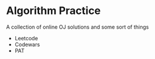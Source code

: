 * Algorithm Practice
A collection of online OJ solutions and some sort of things
- Leetcode
- Codewars
- PAT
